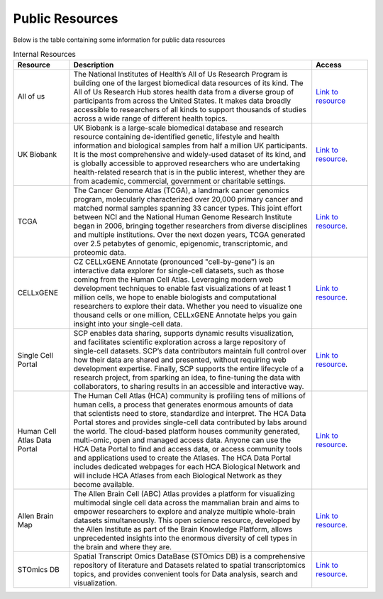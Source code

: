 **Public Resources**
====================

Below is the table containing some information for public data resources 

.. list-table:: Internal Resources
   :widths: 15 65 15
   :header-rows: 1

   * - Resource
     - Description
     - Access
   * - All of us
     - The National Institutes of Health’s All of Us Research Program is building one of the largest biomedical data resources of its kind. The All of Us Research Hub stores health data from a diverse group of participants from across the United States. It makes data broadly accessible to researchers of all kinds to support thousands of studies across a wide range of different health topics.
     - `Link to resource <https://allofus.nih.gov/>`_
   * - UK Biobank
     -  UK Biobank is a large-scale biomedical database and research resource containing de-identified genetic, lifestyle and health information and biological samples from half a million UK participants. It is the most comprehensive and widely-used dataset of its kind, and is globally accessible to approved researchers who are undertaking health-related research that is in the public interest, whether they are from academic, commercial, government or charitable settings.
     - `Link to resource <https://www.ukbiobank.ac.uk/>`_. 
   * - TCGA
     -  The Cancer Genome Atlas (TCGA), a landmark cancer genomics program, molecularly characterized over 20,000 primary cancer and matched normal samples spanning 33 cancer types. This joint effort between NCI and the National Human Genome Research Institute began in 2006, bringing together researchers from diverse disciplines and multiple institutions. Over the next dozen years, TCGA generated over 2.5 petabytes of genomic, epigenomic, transcriptomic, and proteomic data.
     - `Link to resource <https://www.cancer.gov/ccg/research/genome-sequencing/tcga>`_.
   * - CELLxGENE
     -  CZ CELLxGENE Annotate (pronounced "cell-by-gene") is an interactive data explorer for single-cell datasets, such as those coming from the Human Cell Atlas. Leveraging modern web development techniques to enable fast visualizations of at least 1 million cells, we hope to enable biologists and computational researchers to explore their data. Whether you need to visualize one thousand cells or one million, CELLxGENE Annotate helps you gain insight into your single-cell data.
     - `Link to resource <https://cellxgene.cziscience.com/datasets>`_.
   * - Single Cell Portal
     -  SCP enables data sharing, supports dynamic results visualization, and facilitates scientific exploration across a large repository of single-cell datasets. SCP’s data contributors maintain full control over how their data are shared and presented, without requiring web development expertise. Finally, SCP supports the entire lifecycle of a research project, from sparking an idea, to fine-tuning the data with collaborators, to sharing results in an accessible and interactive way.
     - `Link to resource <https://singlecell.broadinstitute.org/single_cell>`_.
   * - Human Cell Atlas Data Portal
     -  The Human Cell Atlas (HCA) community is profiling tens of millions of human cells, a process that generates enormous amounts of data that scientists need to store, standardize and interpret. The HCA Data Portal stores and provides single-cell data contributed by labs around the world. The cloud-based platform houses community generated, multi-omic, open and managed access data. Anyone can use the HCA Data Portal to find and access data, or access community tools and applications used to create the Atlases. The HCA Data Portal includes dedicated webpages for each HCA Biological Network and will include HCA Atlases from each Biological Network as they become available.
     - `Link to resource <https://data.humancellatlas.org/>`_.
   * - Allen Brain Map
     -  The Allen Brain Cell (ABC) Atlas provides a platform for visualizing multimodal single cell data across the mammalian brain and aims to empower researchers to explore and analyze multiple whole-brain datasets simultaneously. This open science resource, developed by the Allen Institute as part of the Brain Knowledge Platform, allows unprecedented insights into the enormous diversity of cell types in the brain and where they are. 
     - `Link to resource <https://portal.brain-map.org/>`_.
   * - STOmics DB
     -  Spatial Transcript Omics DataBase (STOmics DB) is a comprehensive repository of literature and Datasets related to spatial transcriptomics topics, and provides convenient tools for Data analysis, search and visualization.
     - `Link to resource <https://db.cngb.org/stomics/>`_.
   
